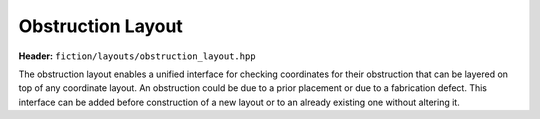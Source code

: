 Obstruction Layout
==================

**Header:** ``fiction/layouts/obstruction_layout.hpp``

The obstruction layout enables a unified interface for checking coordinates for their obstruction that can be layered
on top of any coordinate layout. An obstruction could be due to a prior placement or due to a fabrication defect. This
interface can be added before construction of a new layout or to an already existing one without altering it.

.. doxygenclass:: fiction::obstruction_layout
   :members:

